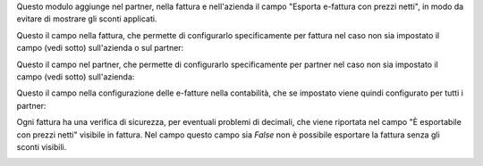 Questo modulo aggiunge nel partner, nella fattura e nell'azienda il campo "Esporta e-fattura con prezzi netti", in modo da evitare di mostrare gli sconti applicati.

Questo il campo nella fattura, che permette di configurarlo specificamente per fattura nel caso non sia impostato il campo (vedi sotto) sull'azienda o sul partner:

.. image:: ../static/description/esporta_prezzi_netti_fattura.png
    :alt: Esporta con prezzi netti in fattura

Questo il campo nel partner, che permette di configurarlo specificamente per partner nel caso non sia impostato il campo (vedi sotto) sull'azienda:

.. image:: ../static/description/esporta_prezzi_netti.png
    :alt: Esporta con prezzi netti nel partner

Questo il campo nella configurazione delle e-fatture nella contabilità, che se impostato viene quindi configurato per tutti i partner:

.. image:: ../static/description/esporta_prezzi_netti_azienda.png
    :alt: Esporta con prezzi netti nell'azienda

Ogni fattura ha una verifica di sicurezza, per eventuali problemi di decimali, che viene riportata nel campo "È esportabile con prezzi netti" visibile in fattura. Nel campo questo campo sia `False` non è possibile esportare la fattura senza gli sconti visibili.

.. image:: ../static/description/esportabile.png
    :alt: Esportabile con prezzi netti
